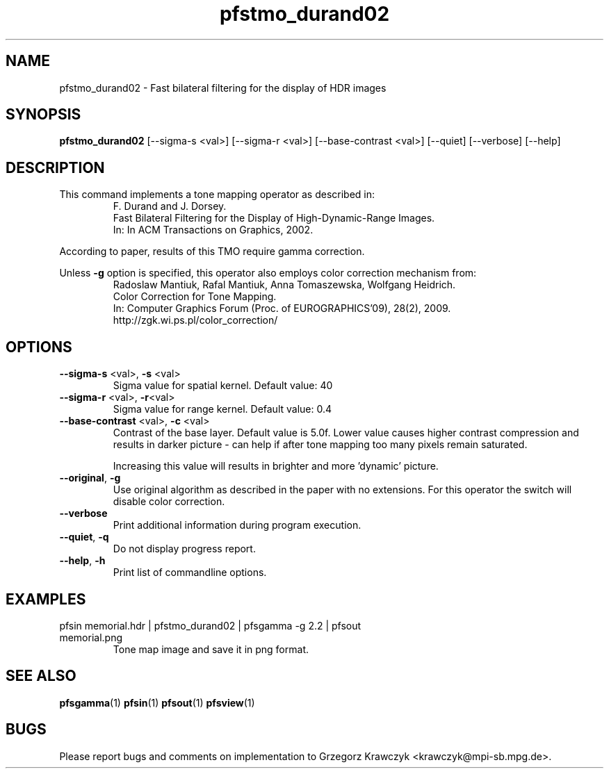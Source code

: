 .TH "pfstmo_durand02" 1
.SH NAME
pfstmo_durand02 \- Fast bilateral filtering for the display of HDR images
.SH SYNOPSIS
.B pfstmo_durand02
[--sigma-s <val>] [--sigma-r <val>] [--base-contrast <val>] 
[--quiet] [--verbose] [--help]
.SH DESCRIPTION
This command implements a tone mapping operator as described in:
.PD 0
.IP
F. Durand and J. Dorsey.
.IP
Fast Bilateral Filtering for the Display of High-Dynamic-Range Images.
.IP
In: In ACM Transactions on Graphics, 2002.
.PD
.PP
According to paper, results of this TMO require gamma correction.
.PP
.PD 0
Unless \fB-g\fR option is specified, this operator also employs color
correction mechanism from:
.IP
Radoslaw Mantiuk, Rafal Mantiuk, Anna Tomaszewska, Wolfgang Heidrich.
.IP
Color Correction for Tone Mapping.
.IP
In: Computer Graphics Forum (Proc. of EUROGRAPHICS'09), 28(2), 2009.
.IP
http://zgk.wi.ps.pl/color_correction/
.PD
.SH OPTIONS
.TP
\fB--sigma-s\fR <val>, \fB-s\fR <val>
Sigma value for spatial kernel. Default value: 40
.TP
\fB--sigma-r\fR <val>, \fB-r\fR<val>
Sigma value for range kernel. Default value: 0.4
.TP
\fB--base-contrast\fR <val>, \fB-c\fR <val>
Contrast of the base layer. Default value is 5.0f. Lower value causes
higher contrast compression and results in darker picture - can help
if after tone mapping too many pixels remain saturated.
.IP
Increasing this value will results in brighter and more 'dynamic' picture.
.TP
\fB--original\fR, \fB-g\fR
Use original algorithm as described in the
paper with no extensions. For this operator the switch will disable
color correction.
.TP
\fB--verbose\fR
Print additional information during program execution.
.TP
\fB--quiet\fR, \fB-q\fR
Do not display progress report.
.TP
\fB--help\fR, \fB-h\fR
Print list of commandline options.
.SH EXAMPLES
.TP
pfsin memorial.hdr | pfstmo_durand02 | pfsgamma -g 2.2 | pfsout memorial.png
Tone map image and save it in png format.
.SH "SEE ALSO"
.BR pfsgamma (1)
.BR pfsin (1)
.BR pfsout (1)
.BR pfsview (1)
.SH BUGS
Please report bugs and comments on implementation to 
Grzegorz Krawczyk <krawczyk@mpi-sb.mpg.de>.
